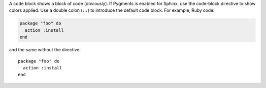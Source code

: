 .. The contents of this file are included in multiple slide decks.
.. This file should not be changed in a way that hinders its ability to appear in multiple slide decks.

A code block shows a block of code (obviously). If Pygments is enabled for Sphinx, use the code-block directive to show colors applied. Use a double colon (``::``) to introduce the default code block. For example, Ruby code:

.. code-block:: ruby

   package "foo" do
     action :install
   end

and the same without the directive::

   package "foo" do
     action :install
   end
